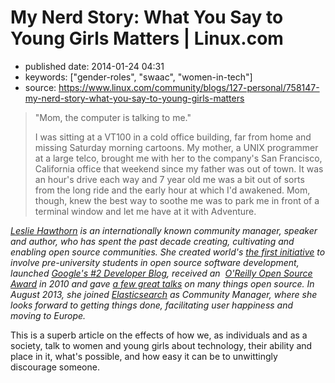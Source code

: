 * My Nerd Story: What You Say to Young Girls Matters | Linux.com
  :PROPERTIES:
  :CUSTOM_ID: my-nerd-story-what-you-say-to-young-girls-matters-linux.com
  :END:

- published date: 2014-01-24 04:31
- keywords: ["gender-roles", "swaac", "women-in-tech"]
- source: https://www.linux.com/community/blogs/127-personal/758147-my-nerd-story-what-you-say-to-young-girls-matters

#+BEGIN_QUOTE
  "Mom, the computer is talking to me."

  I was sitting at a VT100 in a cold office building, far from home and missing Saturday morning cartoons. My mother, a UNIX programmer at a large telco, brought me with her to the company's San Francisco, California office that weekend since my father was out of town. It was an hour's drive each way and 7 year old me was a bit out of sorts from the long ride and the early hour at which I'd awakened. Mom, though, knew the best way to soothe me was to park me in front of a terminal window and let me have at it with Adventure.
#+END_QUOTE

/[[http://hawthornlandings.org/about-2/][Leslie Hawthorn]] is an internationally known community manager, speaker and author, who has spent the past decade creating, cultivating and enabling open source communities. She created world's [[https://developers.google.com/open-source/gci/][the first initiative]] to involve pre-university students in open source software development, launched [[http://google-opensource.blogspot.com/][Google's #2 Developer Blog]], received an  [[http://www.oscon.com/oscon2010/public/content/2010/07/20-os-awards][O'Reilly Open Source Award]] in 2010 and gave [[http://hawthornlandings.org/appearances/][a few great talks]] on many things open source. In August 2013, she joined [[http://elasticsearch.com/][Elasticsearch]] as Community Manager, where she looks forward to getting things done, facilitating user happiness and moving to Europe./

This is a superb article on the effects of how we, as individuals and as a society, talk to women and young girls about technology, their ability and place in it, what's possible, and how easy it can be to unwittingly discourage someone.
